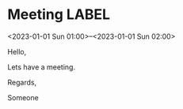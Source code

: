 * Meeting                                                                :LABEL:
  <2023-01-01 Sun 01:00>--<2023-01-01 Sun 02:00>
  :PROPERTIES:
  :UID: 123
  :CALENDAR: outlook
  :LOCATION: Somewhere
  :ORGANIZER: Someone (someone@outlook.com)
  :ATTENDEES: test@test.com, test2@test.com
  :URL: www.test.com
  :STATUS: CONFIRMED
  :CATEGORIES: Something
  :RRULE: FREQ=WEEKLY;INTERVAL=1;BYDAY=TH,FR
  :END:
  Hello,

  Lets have a meeting.

  Regards,


  Someone
